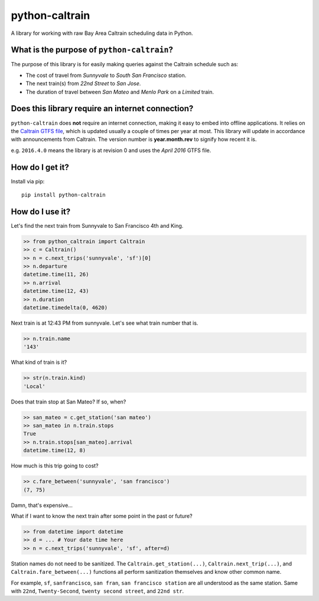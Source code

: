 python-caltrain
===============

A library for working with raw Bay Area Caltrain scheduling data in
Python.

What is the purpose of ``python-caltrain``?
-------------------------------------------

The purpose of this library is for easily making queries against the
Caltrain schedule such as:

-  The cost of travel from *Sunnyvale* to *South San Francisco* station.
-  The next train(s) from *22nd Street* to *San Jose*.
-  The duration of travel between *San Mateo* and *Menlo Park* on a
   *Limited* train.

Does this library require an internet connection?
-------------------------------------------------

``python-caltrain`` does **not** require an internet connection, making
it easy to embed into offline applications. It relies on the `Caltrain
GTFS
file <http://www.caltrain.com/Assets/GTFS/caltrain/Caltrain-GTFS.zip>`__,
which is updated usually a couple of times per year at most. This
library will update in accordance with announcements from Caltrain. The
version number is **year.month.rev** to signify how recent it is.

e.g. ``2016.4.0`` means the library is at revision 0 and uses the *April
2016* GTFS file.

How do I get it?
----------------

Install via pip:

::

    pip install python-caltrain

How do I use it?
----------------

Let's find the next train from Sunnyvale to San Francisco 4th and King.

.. code:: python

    >> from python_caltrain import Caltrain
    >> c = Caltrain()
    >> n = c.next_trips('sunnyvale', 'sf')[0]
    >> n.departure
    datetime.time(11, 26)
    >> n.arrival
    datetime.time(12, 43)
    >> n.duration
    datetime.timedelta(0, 4620)

Next train is at 12:43 PM from sunnyvale. Let's see what train number
that is.

.. code:: python

    >> n.train.name
    '143'

What kind of train is it?

.. code:: python

    >> str(n.train.kind)
    'Local'

Does that train stop at San Mateo? If so, when?

.. code:: python

    >> san_mateo = c.get_station('san mateo')
    >> san_mateo in n.train.stops
    True
    >> n.train.stops[san_mateo].arrival
    datetime.time(12, 8)

How much is this trip going to cost?

.. code:: python

    >> c.fare_between('sunnyvale', 'san francisco')
    (7, 75)

Damn, that's expensive...

What if I want to know the next train after some point in the past or
future?

.. code:: python

    >> from datetime import datetime
    >> d = ... # Your date time here
    >> n = c.next_trips('sunnyvale', 'sf', after=d)

Station names do not need to be sanitized. The
``Caltrain.get_station(...)``, ``Caltrain.next_trip(...)``, and
``Caltrain.fare_between(...)`` functions all perform sanitization
themselves and know other common name.

For example, ``sf``, ``sanfrancisco``, ``san fran``,
``san francisco station`` are all understood as the same station. Same
with ``22nd``, ``Twenty-Second``, ``twenty second street``, and
``22nd str``.
